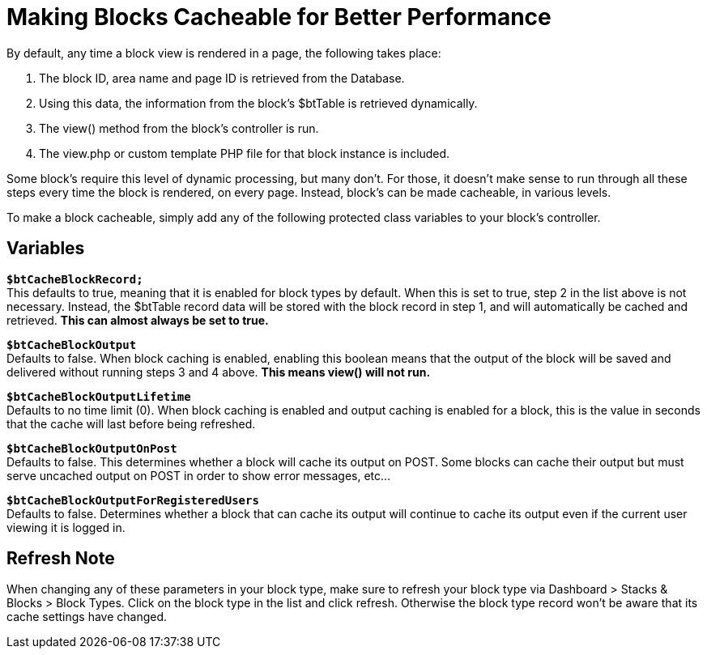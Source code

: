 = Making Blocks Cacheable for Better Performance

By default, any time a block view is rendered in a page, the following takes place:

. The block ID, area name and page ID is retrieved from the Database.
. Using this data, the information from the block's $btTable is retrieved dynamically.
. The view() method from the block's controller is run.
. The view.php or custom template PHP file for that block instance is included.

Some block's require this level of dynamic processing, but many don't.
For those, it doesn't make sense to run through all these steps every time the block is rendered, on every page.
Instead, block's can be made cacheable, in various levels.

To make a block cacheable, simply add any of the following protected class variables to your block's controller.

== Variables

`**$btCacheBlockRecord;**` +
This defaults to true, meaning that it is enabled for block types by default.
When this is set to true, step 2 in the list above is not necessary.
Instead, the $btTable record data will be stored with the block record in step 1, and will automatically be cached and retrieved.
*This can almost always be set to true.*

`**$btCacheBlockOutput**` +
Defaults to false.
When block caching is enabled, enabling this boolean means that the output of the block will be saved and delivered without running steps 3 and 4 above.
*This means view() will not run.*

`**$btCacheBlockOutputLifetime**` +
Defaults to no time limit (0).
When block caching is enabled and output caching is enabled for a block, this is the value in seconds that the cache will last before being refreshed.

`**$btCacheBlockOutputOnPost**` +
Defaults to false.
This determines whether a block will cache its output on POST.
Some blocks can cache their output but must serve uncached output on POST in order to show error messages, etc...

`**$btCacheBlockOutputForRegisteredUsers**` +
Defaults to false.
Determines whether a block that can cache its output will continue to cache its output even if the current user viewing it is logged in.

== Refresh Note

When changing any of these parameters in your block type, make sure to refresh your block type via Dashboard > Stacks & Blocks > Block Types.
Click on the block type in the list and click refresh. Otherwise the block type record won't be aware that its cache settings have changed.
